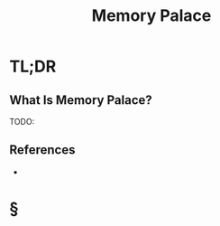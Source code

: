 #+TITLE: Memory Palace
#+STARTUP: overview
#+ROAM_ALIAS: "Memory Palace"
#+ROAM_TAGS: concept
#+CREATED: [2021-06-06 Paz]
#+LAST_MODIFIED: [2021-06-06 Paz 21:34]

* TL;DR
** What Is Memory Palace?
TODO:
# ** Why Is Memory Palace Important?
# ** When To Use Memory Palace?
# ** How To Use Memory Palace?
# ** Examples of Memory Palace
# ** Founder(s) of Memory Palace
** References
+

* §
# ** MOC
# ** Claim
# ** Concept
# ** Anecdote
# *** Story
# *** Stat
# *** Study
# *** Chart
# ** Name
# *** Place
# *** People
# *** Event
# *** Date
# ** Tip
# ** Howto
